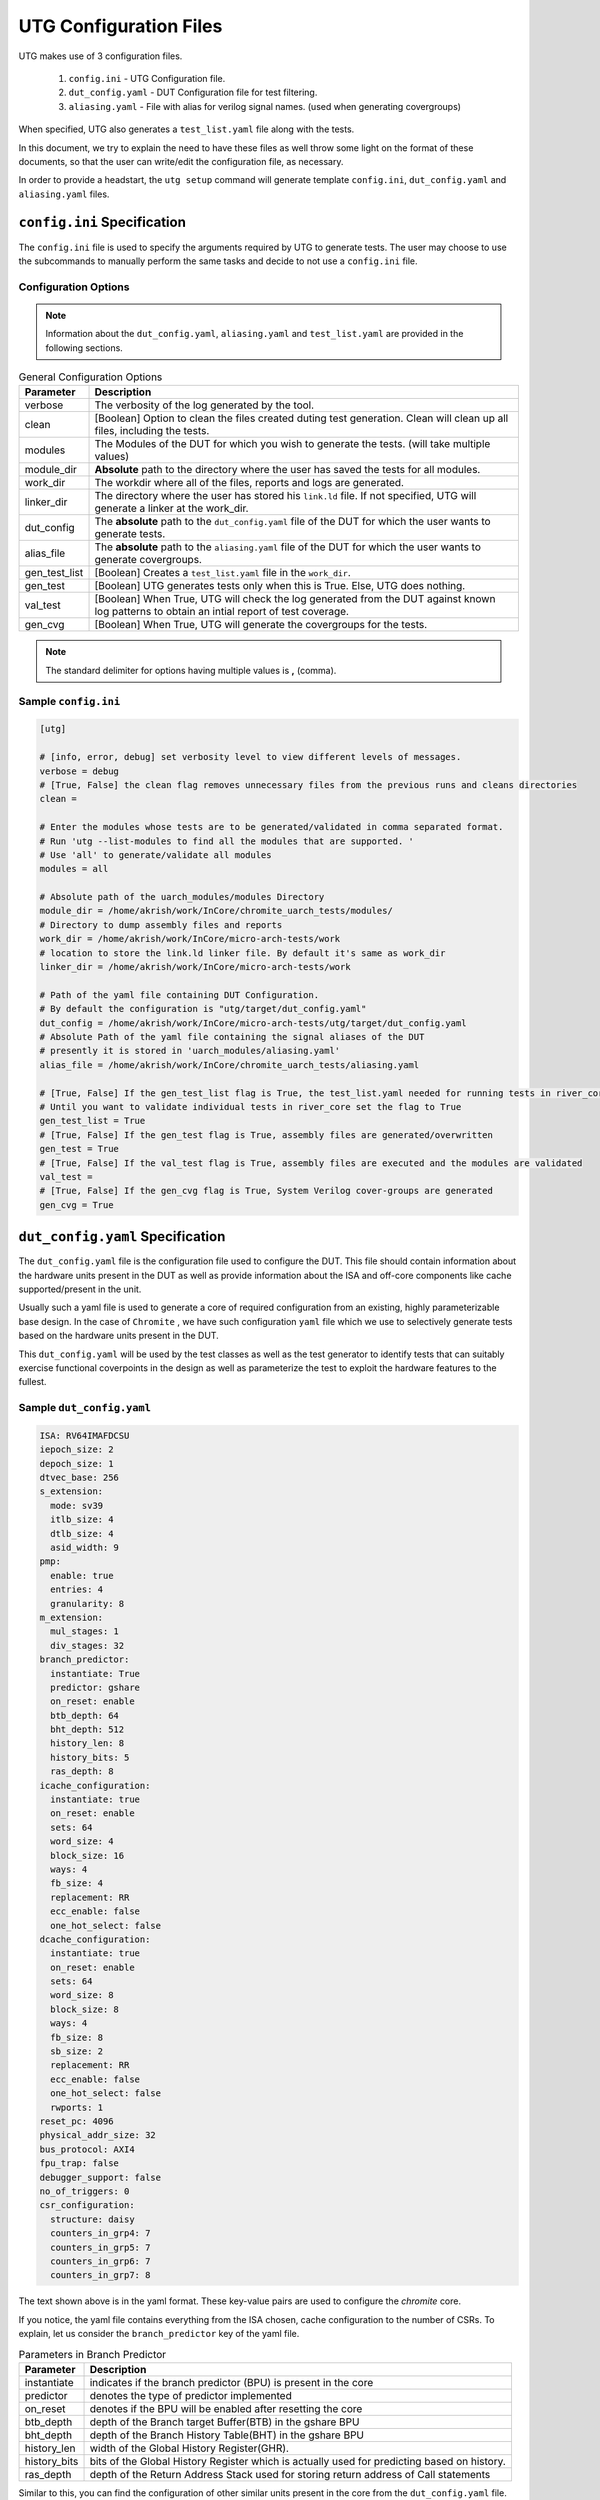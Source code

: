.. See LICENSE.incore for details

.. highlight:: shell

.. _configuration_files:

#######################
UTG Configuration Files
#######################

UTG makes use of 3 configuration files.

  1. ``config.ini`` - UTG Configuration file.
  2. ``dut_config.yaml`` - DUT Configuration file for test filtering.
  3. ``aliasing.yaml`` - File with alias for verilog signal names. (used
     when generating covergroups)

When specified, UTG also generates a ``test_list.yaml`` file along with the tests.

In this document, we try to explain the need to have these files as well throw 
some light on the format of these documents, so that the user can write/edit the
configuration file, as necessary. 

In order to provide a headstart, the ``utg setup`` command will generate 
template ``config.ini``, ``dut_config.yaml`` and ``aliasing.yaml`` files.

============================
``config.ini`` Specification
============================

The ``config.ini`` file is used to specify the arguments required by UTG to 
generate tests. The user may choose to use the subcommands to manually perform 
the same tasks and decide to not use a ``config.ini`` file.

Configuration Options
---------------------

.. note:: Information about the ``dut_config.yaml``, ``aliasing.yaml`` and 
   ``test_list.yaml`` are provided in the following sections.

.. tabularcolumns:: |l|L|

.. table:: General Configuration Options

  =================== =========================================================
  Parameter           Description
  =================== =========================================================
  verbose             The verbosity of the log generated by the tool.
  clean               [Boolean] Option to clean the files created duting test
                      generation. Clean will clean up all files, including the 
                      tests.
  modules             The Modules of the DUT for which you wish to generate the 
                      tests. (will take multiple values)
  module_dir          **Absolute** path to the directory where the user has 
                      saved the tests for all modules.
  work_dir            The workdir where all of the files, reports and logs are 
                      generated.
  linker_dir          The directory where the user has stored his ``link.ld`` file.
                      If not specified, UTG will generate a linker at the work_dir.
  dut_config          The **absolute** path to the ``dut_config.yaml`` file of 
                      the DUT for which the user wants to generate tests. 
  alias_file          The **absolute** path to the ``aliasing.yaml`` file of 
                      the DUT for which the user wants to generate covergroups.       
  gen_test_list       [Boolean] Creates a ``test_list.yaml`` file in the 
                      ``work_dir``.
  gen_test            [Boolean] UTG generates tests only when this is True. Else, 
                      UTG does nothing.
  val_test            [Boolean] When True, UTG will check the log generated from 
                      the DUT against known log patterns to obtain an intial 
                      report of test coverage.
  gen_cvg             [Boolean] When True, UTG will generate the covergroups for 
                      the tests.
  =================== =========================================================

.. note:: The standard delimiter for options having multiple values is **,**
    (comma).

Sample ``config.ini``
---------------------

.. code-block:: ini

    [utg]

    # [info, error, debug] set verbosity level to view different levels of messages.
    verbose = debug
    # [True, False] the clean flag removes unnecessary files from the previous runs and cleans directories
    clean = 

    # Enter the modules whose tests are to be generated/validated in comma separated format.
    # Run 'utg --list-modules to find all the modules that are supported. '
    # Use 'all' to generate/validate all modules
    modules = all

    # Absolute path of the uarch_modules/modules Directory
    module_dir = /home/akrish/work/InCore/chromite_uarch_tests/modules/
    # Directory to dump assembly files and reports
    work_dir = /home/akrish/work/InCore/micro-arch-tests/work
    # location to store the link.ld linker file. By default it's same as work_dir
    linker_dir = /home/akrish/work/InCore/micro-arch-tests/work

    # Path of the yaml file containing DUT Configuration.
    # By default the configuration is "utg/target/dut_config.yaml"
    dut_config = /home/akrish/work/InCore/micro-arch-tests/utg/target/dut_config.yaml
    # Absolute Path of the yaml file containing the signal aliases of the DUT
    # presently it is stored in 'uarch_modules/aliasing.yaml'
    alias_file = /home/akrish/work/InCore/chromite_uarch_tests/aliasing.yaml

    # [True, False] If the gen_test_list flag is True, the test_list.yaml needed for running tests in river_core are generated automatically.
    # Until you want to validate individual tests in river_core set the flag to True
    gen_test_list = True
    # [True, False] If the gen_test flag is True, assembly files are generated/overwritten
    gen_test = True
    # [True, False] If the val_test flag is True, assembly files are executed and the modules are validated
    val_test = 
    # [True, False] If the gen_cvg flag is True, System Verilog cover-groups are generated
    gen_cvg = True

   
=================================
``dut_config.yaml`` Specification
=================================

The ``dut_config.yaml`` file is the configuration file used to configure the DUT.
This file should contain information about the hardware units present in the DUT
as well as provide information about the ISA and off-core components like cache
supported/present in the unit.

Usually such a yaml file is used to generate a core of required configuration 
from an existing, highly parameterizable base design. In the case of ``Chromite``
, we have such configuration ``yaml`` file which we use to selectively 
generate tests based on the hardware units present in the DUT.

This ``dut_config.yaml`` will be used by the test classes as well as the test 
generator to identify tests that can suitably exercise functional coverpoints 
in the design as well as parameterize the test to exploit the hardware features 
to the fullest.

Sample ``dut_config.yaml``
--------------------------

.. code-block:: yaml

    ISA: RV64IMAFDCSU
    iepoch_size: 2
    depoch_size: 1
    dtvec_base: 256
    s_extension:
      mode: sv39
      itlb_size: 4
      dtlb_size: 4
      asid_width: 9
    pmp: 
      enable: true
      entries: 4
      granularity: 8
    m_extension:
      mul_stages: 1
      div_stages: 32
    branch_predictor:
      instantiate: True
      predictor: gshare
      on_reset: enable
      btb_depth: 64
      bht_depth: 512
      history_len: 8
      history_bits: 5
      ras_depth: 8
    icache_configuration:
      instantiate: true
      on_reset: enable
      sets: 64
      word_size: 4
      block_size: 16
      ways: 4
      fb_size: 4
      replacement: RR
      ecc_enable: false
      one_hot_select: false
    dcache_configuration:
      instantiate: true
      on_reset: enable
      sets: 64
      word_size: 8
      block_size: 8
      ways: 4
      fb_size: 8
      sb_size: 2
      replacement: RR
      ecc_enable: false
      one_hot_select: false
      rwports: 1
    reset_pc: 4096
    physical_addr_size: 32
    bus_protocol: AXI4
    fpu_trap: false
    debugger_support: false
    no_of_triggers: 0
    csr_configuration:
      structure: daisy
      counters_in_grp4: 7
      counters_in_grp5: 7
      counters_in_grp6: 7
      counters_in_grp7: 8

The text shown above is in the yaml format. These key-value pairs are used to 
configure the *chromite* core.

If you notice, the yaml file contains everything from the ISA chosen, cache
configuration to the number of CSRs. To explain, let us consider the 
``branch_predictor`` key of the yaml file.

.. tabularcolumns:: |l|L|

.. table:: Parameters in Branch Predictor 

  =================== =========================================================
  Parameter           Description
  =================== =========================================================
  instantiate         indicates if the branch predictor (BPU) is present in the 
                      core
  predictor           denotes the type of predictor implemented
  on_reset            denotes if the BPU will be enabled after resetting the core
  btb_depth           depth of the Branch target Buffer(BTB) in the gshare BPU
  bht_depth           depth of the Branch History Table(BHT) in the gshare BPU 
  history_len         width of the Global History Register(GHR).
  history_bits        bits of the Global History Register which is actually used
                      for predicting based on history.
  ras_depth           depth of the Return Address Stack used for storing return
                      address of Call statements
  =================== =========================================================

Similar to this, you can find the configuration of other similar units present 
in the core from the ``dut_config.yaml`` file. The paramters obtained from the
section like branch predictor will be particularly useful when tests are to be 
targeted.

The following snippet shows how the parameters of the branch predictor from the 
config file will be used to create a targeted test for exercising the BPU.

.. code-block:: python

    def execute(self, _dut_dict):
        _en_bpu = _bpu_dict['instantiate']
        self._btb_depth = _bpu_dict['btb_depth']
        if _en_bpu and self._btb_depth:
            return True
        else:
            return False

The snippet above is from the test class which tries to fill the entire Branch
Target Buffer (BTB) of a branch predictor unit (G-Share Fully Associative) with
jump, call, return and conditional branch instructions.

.. note:: The _dut_dict argument shown here contains only the values associated
   with the ``branch_predictor`` key from the yaml file shown earlier. The
   UTG-test_generator will send only the values present in the key which matches 
   the module for which said test was written for.

Here, the *execute()* method reads the value of ``instantiate`` in the bpu 
section of the ``dut_config.yaml`` into the ``_en_bpu`` variable. It also stores 
the depth of the ``BTB`` in the variable ``_btb_depth``. As this test is meant
to exercise the BPU, there is no point to generate the test if the BPU is not 
instantiated. Likewise, it is necessary that the *btb_depth* is greater than one.
Hence, we use these conditions to decide if the test which we have in the test_class
would prove worthwhile when run on our DUT.

Therefore, it is necessary that the user creates a similiar yaml file as shown 
earlier and update it with their DUT's configuration to make targeted test 
generation easier.


===============================
``aliasing.yaml`` Specification
===============================

The aliasing file is neccesary when the user wants to generate Covergroups
(CocoTb or SV) along with the tests. The aliasing file tries to make the 
test_class more readable. 

The Verilog generated by the BSV compiler tends to be incomprehensible and long
some times. In this case, having a alias file which can be used to alias such 
incomprehensible signal names with intelligible and logical names will make the
process of defining the ``generate_covergroups()`` method easier as well as make 
the method readable for other people who do not know the actual BSV signal names.

.. code-block:: yaml
  
   tb_top:
     path_to_bpu: mktbsoc.soc.ccore.riscv.stage0.bpu
     path_to_decoder: mktbsoc.soc.ccore.riscv.stage2.instance_decoder_func_32_2
     path_to_stage0: mktbsoc.soc.ccore.riscv.stage0
     path_to_fn_decompress: mktbsoc.soc.ccore.riscv.stage1.instance_fn_decompress_0

   bpu:
     input:
     output:
     register:
       bpu_rg_ghr: rg_ghr_port1__read
       bpu_rg_initialize: rg_initialize
       bpu_rg_allocate: rg_allocate
     wire:
       bpu_mispredict_flag: ma_mispredict_g
       bpu_btb_tag: v_reg_btb_tag
       bpu_btb_entry: v_reg_btb_entry
       bpu_ras_top_index: ras_stack_top_index_port2__read
       bpu_btb_tag_valid: btb_valids

   test_case:
     test: regression

The block above shows a sample aliasing file which has the signals in the 
``branch_predictor(bpu)`` aliased. In addition to that, we also have the 
hierarchical paths to the modules to be used in the top module of the test bench
defined here. Most of the times, the names generated by the BSV complier is 
very intelligible as shown in the above example. But, aliasing the signal names 
would make the process of writing/understanding code much easier.

As shown, the *input*, *output*, *register* and *wire* present in the module need
to be separately organized in the yaml file. This makes selection of files even
more easier as we do not have to indicate if the signal type in the aliased name
for readability.


================================
``test_list.yaml`` Specification
================================

When gen_test_list is true in the ``config.ini`` or when ``-t`` is passed 
with the ``utg generate`` command, UTG, apart from generating just the
test artifacts, must also generate a test list YAML. The test list has the
following syntax:

.. code-block:: yaml

   <test-name>:
    asm_file: <path to assembly/C/test file generated>
    cc: <optional compile command to be used to compile the tests>
    ccargs: <optional compile arguments to be used>
    extra_compile: [<list of supplementary files to be compiled. Provided as absolute paths>]
    include: [<list of directories containing any required header file>]
    isa: <the isa string for which this test was generated for>
    linker_args: <arguments to be provided to the linker command>
    linker_file: <absolute path of the linker file to be used>
    result: <set to Unvailable during generation. Will change to Pass or Fail based on the simulation runs>
    generator: <name of the generator plugin used to generate this test>
    march: <the march argument to be supplied to the compiler>
    mabi: <the mabi argument to be supplied to the compiler>
    compile_macros: <list of strings indicating compile time macros that need to be enabled>

.. note:: While we capture the ISA, it may seem redundant to capture the march
   and mabi. However, the tests can be generated to check a subset features like
   - no compressed instructions in targets which do support compressed
   instructions. Hence the redundancy. 

.. note:: cc and ccargs are optional here because typically the target/DUT will
   have its own compiler and toolchain setup and may ignore these fields. Also
   most of the test generators are independent of the choice of toolchain and
   may leave these fields blank.

.. warning:: All the files contain an *absolute* path.

